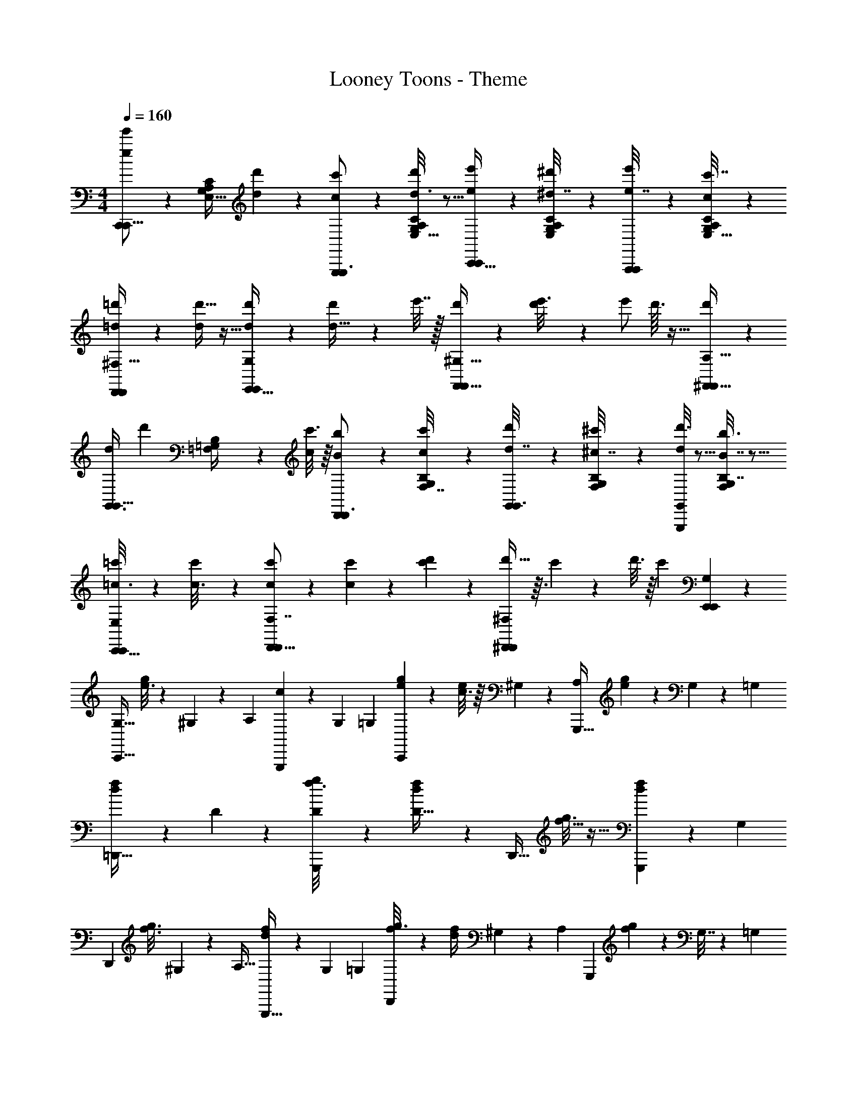 X: 1
T: Looney Toons - Theme
Z: ABC Generated by Starbound Composer
L: 1/4
M: 4/4
Q: 1/4=160
K: C
[C,,/3e'/e7/12C,,11/16] z/6 [G,/4C/4A,5/18E,9/32] [d5/28d'5/24] z/14 [c'2/9c5/18G,,,7/18G,,,3/4] z5/18 [d3/16d'5/24C/4A,/4G,/4E,9/32] z5/16 [e'5/24e2/9C,,13/32C,,4/5] z7/24 [^d'/5^d7/32C/4G,/4A,/4E,7/24] z3/10 [e'/5e7/32A,,,9/28A,,,19/24] z3/10 [c/5c'7/32G,5/18A,5/18C5/18E,5/16] z3/10 
[=d'/6=d5/28D,,23/28D,,5/6^F,31/32] z/3 [d'5/32d/6] z11/32 [d'/6d5/28E,,25/32E,,5/6G,23/24] z/3 [d'/6d71/32] z/12 e'7/32 z/32 [d'/7F,,27/32F,,6/7^G,31/32] z3/28 [d'5/36e'3/16] z/9 [z/4e'/] d'3/32 z5/32 [d'19/24^F,,27/32F,,11/12A,15/16] z5/24 
[z/4G,,3/8d7/12G,,13/16] [z/4d'9/20] [B,5/24=F,/4=G,/4] z/24 [c'3/16c/5] z/16 [b/5B7/24D,,7/18D,,3/4] z3/10 [c'/6c5/28F,7/32B,2/9G,/4] z/3 [d'5/28d7/32G,,5/14G,,3/4] z9/28 [^c'5/28^c7/32B,2/9F,/4G,/4] z9/28 [d'3/16d5/24G,,4/7G,,,23/28] z5/16 [b3/16B,7/32B7/32G,/4F,/4] z5/16 
[=c'5/28=c3/16C,,13/16C,,6/7E,11/12] z9/28 [c'/7c3/16] z5/14 [c'/7c/5D,,13/16F,7/8D,,8/9] z5/14 [c'/7c7/3] z3/28 [c'/6d'5/28] z/12 [d'5/32^D,,17/24D,,25/28^F,23/24] z3/32 c'5/36 z/9 d'3/16 z/16 [z/4c'23/24] [E,,23/28G,5/6E,,6/7] z5/28 
[z/G,23/32C,,25/32] [e3/16g/5] z/48 ^G,13/72 z5/126 [z/14A,131/168] [c5/24G,,,11/12] z37/72 G,31/144 [z/16=G,113/144] [e/6g5/28C,,23/28] z/3 [c3/16e/4] z/16 ^G,5/24 z/24 [z/A,17/24G,,,27/32] [g5/28e5/28] z/14 G,5/24 z/96 [z/32=G,77/160] 
[d5/24f/4=D,,25/32] z7/24 D/5 z3/10 [D/6f3/16g/5G,,,6/7] z/3 [d5/24f/4D37/16] z7/24 [z/D,,27/32] [f5/32g3/16] z11/32 [d5/28f2/9G,,,8/9] z27/35 [z/20G,43/60] 
[z/D,,23/28] [z5/32f3/16g3/16] ^G,17/96 z/24 [z/8A,25/32] [d/5f2/9G,,,29/32] z67/140 G,53/252 [z/9=G,199/252] [f5/28g3/16D,,23/28] z9/28 [d5/24f/4] ^G,19/96 z7/160 [z/20A,113/160] [z/G,,,5/6] [g5/28f/5] z/112 G,7/32 z5/224 [z/14=G,13/28] 
[e5/24c2/9C,,27/32] z7/24 E5/24 z7/24 [E/6g/5e5/24G,,,6/7] z/3 [c/5e7/32E59/28] z3/10 [z/C,,4/5] [g3/16e7/32] z5/16 [c/5e2/9G,,,31/32] z4/5 
[e'7/16_B,9/16] z5/16 d'/5 z/20 c'5/24 z7/24 d'/6 z/3 [e'5/28^G,17/32] z9/28 ^d'/6 z/3 e'/6 z/3 c'3/16 z5/16 
[=d'/7F,7/16] z5/14 d'/7 z5/14 [d'/8G,7/16] z3/8 d'/6 z/6 d'/6 [d'/6B,7/16] d'/6 d'/6 d'/6 d'/6 d'/6 d'/6 z5/6 
[a/5A/5=F,5/24D,,7/32D,,7/24] z3/10 [^g/6E,,3/16=G,/5^G/5E,,5/18] z/3 [a5/32A5/28A,3/16=F,,/5F,,/4] z11/32 [d'27/32d8/7^G,,5/4G,,5/4C4/3] z21/32 [e'5/14=B,19/28e7/10=G,,17/24G,,13/18] z9/14 
[g'/4C9/14C,,13/18G,19/9C15/7A,15/7C,,13/6E,13/6=g3] z11/28 B,3/28 _B,5/36 A,/9 [^G,3/32G,,,27/32] =G,19/32 ^G,5/144 A,/36 B,/32 =B,/16 [z5/32C51/224] C,,/4 z/4 [=G,7/32G,,2/9=G/4G,,,3/10] z9/32 [C/4c3/10C,,5/16C,,5/14] 
